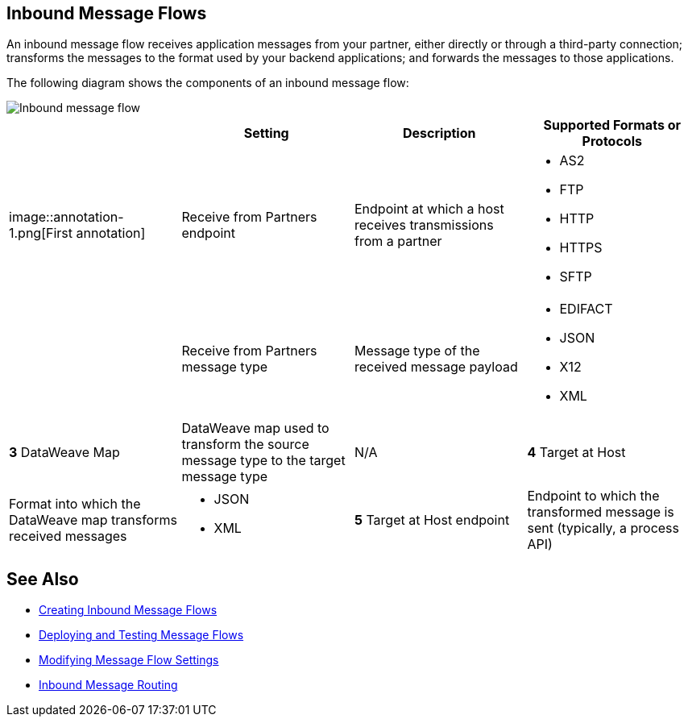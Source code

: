 == Inbound Message Flows

An inbound message flow receives application messages from your partner, either directly or through a third-party connection; transforms the messages to the format used by your backend applications; and forwards the messages to those applications.

The following diagram shows the components of an inbound message flow:

image::pm-inbound-message-flow.png[Inbound message flow]

|===
| |Setting |Description |Supported Formats or Protocols

|image::annotation-1.png[First annotation]|Receive from Partners endpoint | Endpoint at which a host receives transmissions from a partner a|
* AS2
* FTP
* HTTP
* HTTPS
* SFTP

| | Receive from Partners message type |Message type of the received message payload a|
* EDIFACT
* JSON
* X12
* XML

|*3* DataWeave Map |DataWeave map used to transform the source message type to the target message type a| N/A

|*4* Target at Host |Format into which the DataWeave map transforms received messages a|
* JSON
* XML

|*5* Target at Host
endpoint | Endpoint to which the transformed message is sent (typically, a process API)
 a|
* FTP
* HTTP
* HTTPS
* SFTP
|===

== See Also

* xref:create-inbound-message-flow.adoc[Creating Inbound Message Flows]
* xref:deploy-message-flows.adoc[Deploying and Testing Message Flows]
* xref:manage-message-flows.adoc[Modifying Message Flow Settings]
* xref:inbound-message-routing.adoc[Inbound Message Routing]
